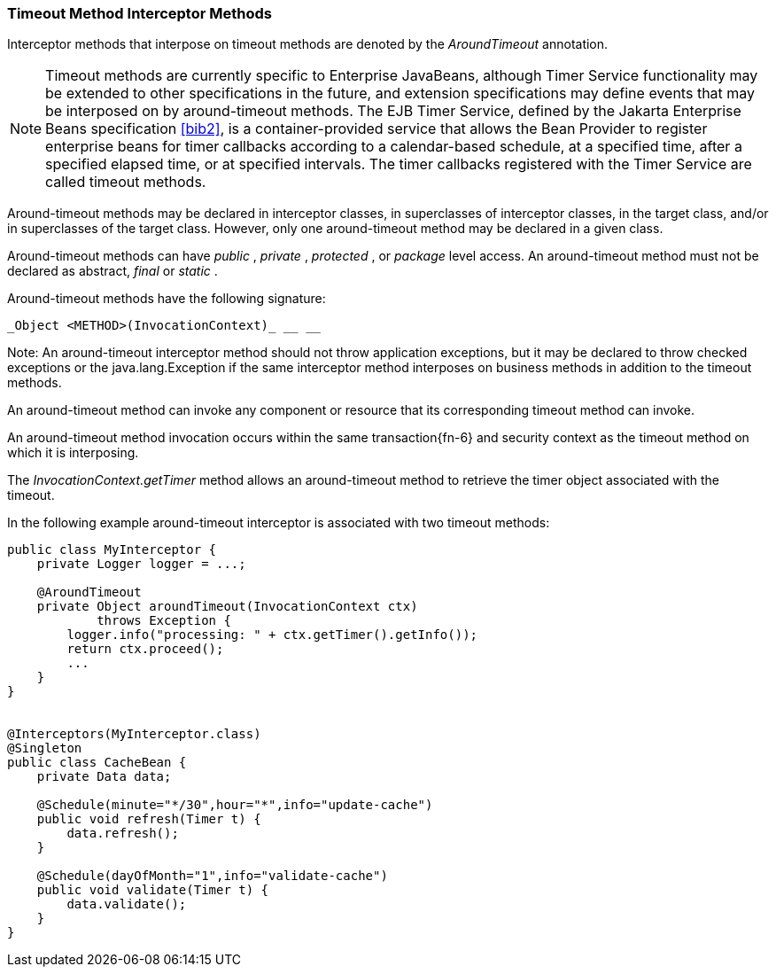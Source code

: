 ////
*******************************************************************
* Copyright (c) 2019 Eclipse Foundation
*
* This specification document is made available under the terms
* of the Eclipse Foundation Specification License v1.0, which is
* available at https://www.eclipse.org/legal/efsl.php.
*******************************************************************
////

[[timeout_method_interceptor_methods]]
=== Timeout Method Interceptor Methods

Interceptor methods that interpose on timeout
methods are denoted by the _AroundTimeout_ annotation.

NOTE: Timeout methods are currently specific
to Enterprise JavaBeans, although Timer Service functionality may be
extended to other specifications in the future, and extension
specifications may define events that may be interposed on by
around-timeout methods. The EJB Timer Service, defined by the Jakarta Enterprise
Beans specification <<bib2>>, is a container-provided service
that allows the Bean Provider to register enterprise beans for timer
callbacks according to a calendar-based schedule, at a specified time,
after a specified elapsed time, or at specified intervals. The timer
callbacks registered with the Timer Service are called timeout methods.

Around-timeout methods may be declared in
interceptor classes, in superclasses of interceptor classes, in the
target class, and/or in superclasses of the target class. However, only
one around-timeout method may be declared in a given class.

Around-timeout methods can have _public_ ,
_private_ , _protected_ , or _package_ level access. An around-timeout
method must not be declared as abstract, _final_ or _static_ .

Around-timeout methods have the following
signature:

 _Object <METHOD>(InvocationContext)_ __ __

Note: An around-timeout interceptor method
should not throw application exceptions, but it may be declared to throw
checked exceptions or the java.lang.Exception if the same interceptor
method interposes on business methods in addition to the timeout
methods.

An around-timeout method can invoke any
component or resource that its corresponding timeout method can invoke.

An around-timeout method invocation occurs
within the same transaction{fn-6} and security context
as the timeout method on which it is interposing.

The _InvocationContext.getTimer_ method
allows an around-timeout method to retrieve the timer object associated
with the timeout.

In the following example around-timeout
interceptor is associated with two timeout methods:

[source, java]
----
public class MyInterceptor {
    private Logger logger = ...;

    @AroundTimeout
    private Object aroundTimeout(InvocationContext ctx)
            throws Exception {
        logger.info("processing: " + ctx.getTimer().getInfo());
        return ctx.proceed();
        ...
    }
}


@Interceptors(MyInterceptor.class)
@Singleton
public class CacheBean {
    private Data data;

    @Schedule(minute="*/30",hour="*",info="update-cache")
    public void refresh(Timer t) {
        data.refresh();
    }

    @Schedule(dayOfMonth="1",info="validate-cache")
    public void validate(Timer t) {
        data.validate();
    }
}
----
